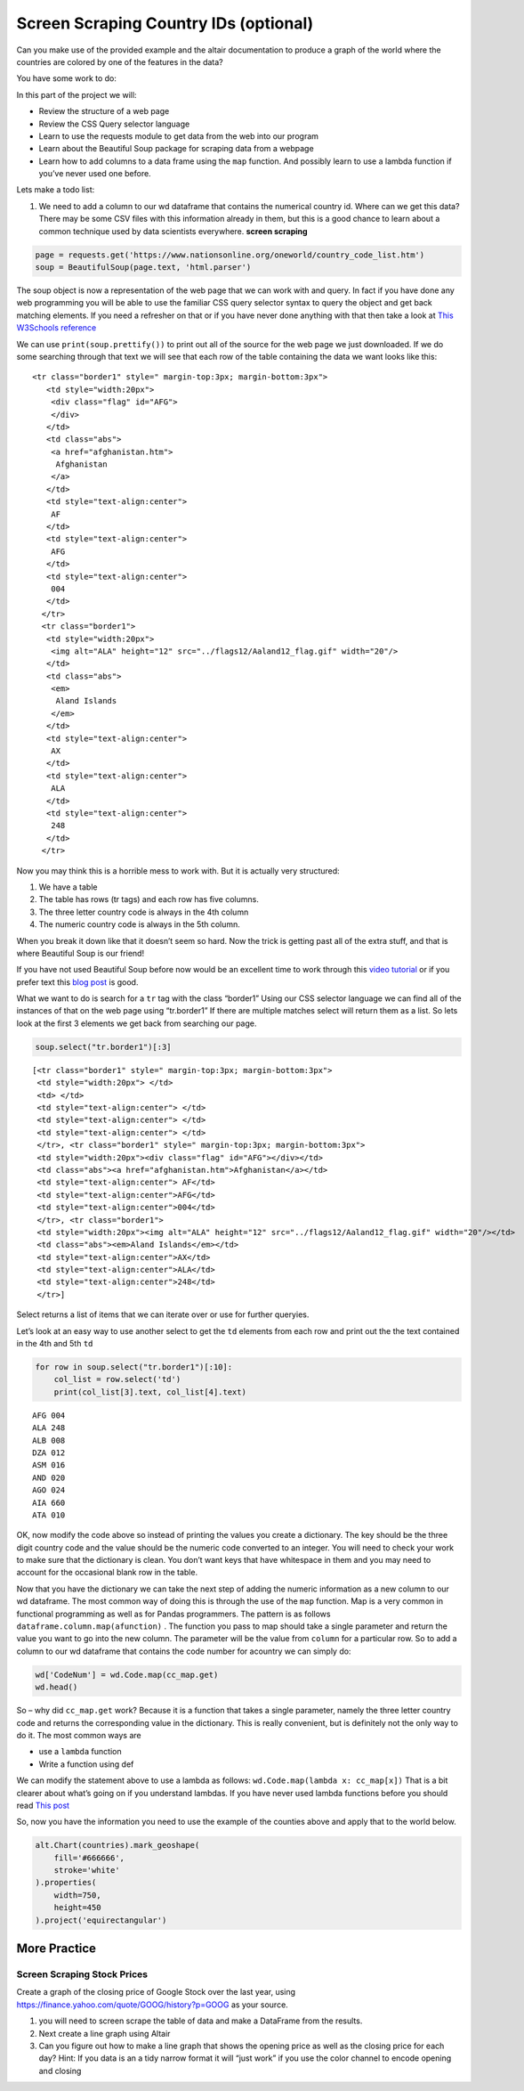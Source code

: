 Screen Scraping Country IDs (optional)
======================================

Can you make use of the provided example and the altair documentation to
produce a graph of the world where the countries are colored by one of
the features in the data?

You have some work to do:

In this part of the project we will:

-  Review the structure of a web page
-  Review the CSS Query selector language
-  Learn to use the requests module to get data from the web into our
   program
-  Learn about the Beautiful Soup package for scraping data from a
   webpage
-  Learn how to add columns to a data frame using the ``map`` function.
   And possibly learn to use a lambda function if you’ve never used one
   before.

Lets make a todo list:

1. We need to add a column to our wd dataframe that contains the
   numerical country id. Where can we get this data? There may be some
   CSV files with this information already in them, but this is a good
   chance to learn about a common technique used by data scientists
   everywhere. **screen scraping**

.. code:: ipython3

    page = requests.get('https://www.nationsonline.org/oneworld/country_code_list.htm')
    soup = BeautifulSoup(page.text, 'html.parser')

The soup object is now a representation of the web page that we can work
with and query. In fact if you have done any web programming you will be
able to use the familiar CSS query selector syntax to query the object
and get back matching elements. If you need a refresher on that or if
you have never done anything with that then take a look at `This
W3Schools
reference <https://www.w3schools.com/cssref/css_selectors.asp>`__

We can use ``print(soup.prettify())`` to print out all of the source for
the web page we just downloaded. If we do some searching through that
text we will see that each row of the table containing the data we want
looks like this:

::

    <tr class="border1" style=" margin-top:3px; margin-bottom:3px">
       <td style="width:20px">
        <div class="flag" id="AFG">
        </div>
       </td>
       <td class="abs">
        <a href="afghanistan.htm">
         Afghanistan
        </a>
       </td>
       <td style="text-align:center">
        AF
       </td>
       <td style="text-align:center">
        AFG
       </td>
       <td style="text-align:center">
        004
       </td>
      </tr>
      <tr class="border1">
       <td style="width:20px">
        <img alt="ALA" height="12" src="../flags12/Aaland12_flag.gif" width="20"/>
       </td>
       <td class="abs">
        <em>
         Aland Islands
        </em>
       </td>
       <td style="text-align:center">
        AX
       </td>
       <td style="text-align:center">
        ALA
       </td>
       <td style="text-align:center">
        248
       </td>
      </tr>

Now you may think this is a horrible mess to work with. But it is
actually very structured:

1. We have a table
2. The table has rows (tr tags) and each row has five columns.
3. The three letter country code is always in the 4th column
4. The numeric country code is always in the 5th column.

When you break it down like that it doesn’t seem so hard. Now the trick
is getting past all of the extra stuff, and that is where Beautiful Soup
is our friend!

If you have not used Beautiful Soup before now would be an excellent
time to work through this `video
tutorial <https://www.youtube.com/watch?v=ng2o98k983k>`__ or if you
prefer text this `blog
post <https://www.dataquest.io/blog/web-scraping-tutorial-python/>`__ is
good.

What we want to do is search for a ``tr`` tag with the class “border1”
Using our CSS selector language we can find all of the instances of that
on the web page using “tr.border1” If there are multiple matches select
will return them as a list. So lets look at the first 3 elements we get
back from searching our page.

.. code:: ipython3

    soup.select("tr.border1")[:3]




.. parsed-literal::

    [<tr class="border1" style=" margin-top:3px; margin-bottom:3px">
     <td style="width:20px"> </td>
     <td> </td>
     <td style="text-align:center"> </td>
     <td style="text-align:center"> </td>
     <td style="text-align:center"> </td>
     </tr>, <tr class="border1" style=" margin-top:3px; margin-bottom:3px">
     <td style="width:20px"><div class="flag" id="AFG"></div></td>
     <td class="abs"><a href="afghanistan.htm">Afghanistan</a></td>
     <td style="text-align:center"> AF</td>
     <td style="text-align:center">AFG</td>
     <td style="text-align:center">004</td>
     </tr>, <tr class="border1">
     <td style="width:20px"><img alt="ALA" height="12" src="../flags12/Aaland12_flag.gif" width="20"/></td>
     <td class="abs"><em>Aland Islands</em></td>
     <td style="text-align:center">AX</td>
     <td style="text-align:center">ALA</td>
     <td style="text-align:center">248</td>
     </tr>]



Select returns a list of items that we can iterate over or use for
further queryies.

Let’s look at an easy way to use another select to get the ``td``
elements from each row and print out the the text contained in the 4th
and 5th ``td``

.. code:: ipython3

    for row in soup.select("tr.border1")[:10]:
        col_list = row.select('td')
        print(col_list[3].text, col_list[4].text)


.. parsed-literal::

       
    AFG 004
    ALA 248
    ALB 008
    DZA 012
    ASM 016
    AND 020
    AGO 024
    AIA 660
    ATA 010


OK, now modify the code above so instead of printing the values you
create a dictionary. The key should be the three digit country code and
the value should be the numeric code converted to an integer. You will
need to check your work to make sure that the dictionary is clean. You
don’t want keys that have whitespace in them and you may need to account
for the occasional blank row in the table.


Now that you have the dictionary we can take the next step of adding the
numeric information as a new column to our wd dataframe. The most common
way of doing this is through the use of the ``map`` function. Map is a
very common in functional programming as well as for Pandas programmers.
The pattern is as follows ``dataframe.column.map(afunction)`` . The
function you pass to map should take a single parameter and return the
value you want to go into the new column. The parameter will be the
value from ``column`` for a particular row. So to add a column to our wd
dataframe that contains the code number for acountry we can simply do:

.. code:: ipython3

    wd['CodeNum'] = wd.Code.map(cc_map.get)
    wd.head()




.. raw:: html

    <div>
    <style scoped>
        .dataframe tbody tr th:only-of-type {
            vertical-align: middle;
        }

        .dataframe tbody tr th {
            vertical-align: top;
        }

        .dataframe thead th {
            text-align: right;
        }
    </style>
    <table border="1" class="dataframe">
      <thead>
        <tr style="text-align: right;">
          <th></th>
          <th>Country</th>
          <th>Ctry</th>
          <th>Code</th>
          <th>CodeNum</th>
          <th>Region</th>
          <th>Population</th>
          <th>Area</th>
          <th>Pop. Density</th>
          <th>Coastline</th>
          <th>Net migration</th>
          <th>...</th>
          <th>Phones</th>
          <th>Arable</th>
          <th>Crops</th>
          <th>Other</th>
          <th>Climate</th>
          <th>Birthrate</th>
          <th>Deathrate</th>
          <th>Agriculture</th>
          <th>Industry</th>
          <th>Service</th>
        </tr>
      </thead>
      <tbody>
        <tr>
          <th>0</th>
          <td>Afghanistan</td>
          <td>Afghanistan</td>
          <td>AFG</td>
          <td>4.0</td>
          <td>ASIA (EX. NEAR EAST)</td>
          <td>31056997</td>
          <td>647500</td>
          <td>48.0</td>
          <td>0.00</td>
          <td>23.06</td>
          <td>...</td>
          <td>3.2</td>
          <td>12.13</td>
          <td>0.22</td>
          <td>87.65</td>
          <td>1.0</td>
          <td>46.60</td>
          <td>20.34</td>
          <td>0.380</td>
          <td>0.240</td>
          <td>0.380</td>
        </tr>
        <tr>
          <th>1</th>
          <td>Albania</td>
          <td>Albania</td>
          <td>ALB</td>
          <td>8.0</td>
          <td>EASTERN EUROPE</td>
          <td>3581655</td>
          <td>28748</td>
          <td>124.6</td>
          <td>1.26</td>
          <td>-4.93</td>
          <td>...</td>
          <td>71.2</td>
          <td>21.09</td>
          <td>4.42</td>
          <td>74.49</td>
          <td>3.0</td>
          <td>15.11</td>
          <td>5.22</td>
          <td>0.232</td>
          <td>0.188</td>
          <td>0.579</td>
        </tr>
        <tr>
          <th>2</th>
          <td>Algeria</td>
          <td>Algeria</td>
          <td>DZA</td>
          <td>12.0</td>
          <td>NORTHERN AFRICA</td>
          <td>32930091</td>
          <td>2381740</td>
          <td>13.8</td>
          <td>0.04</td>
          <td>-0.39</td>
          <td>...</td>
          <td>78.1</td>
          <td>3.22</td>
          <td>0.25</td>
          <td>96.53</td>
          <td>1.0</td>
          <td>17.14</td>
          <td>4.61</td>
          <td>0.101</td>
          <td>0.600</td>
          <td>0.298</td>
        </tr>
        <tr>
          <th>3</th>
          <td>American Samoa</td>
          <td>American Samoa</td>
          <td>ASM</td>
          <td>16.0</td>
          <td>OCEANIA</td>
          <td>57794</td>
          <td>199</td>
          <td>290.4</td>
          <td>58.29</td>
          <td>-20.71</td>
          <td>...</td>
          <td>259.5</td>
          <td>10.00</td>
          <td>15.00</td>
          <td>75.00</td>
          <td>2.0</td>
          <td>22.46</td>
          <td>3.27</td>
          <td>NaN</td>
          <td>NaN</td>
          <td>NaN</td>
        </tr>
        <tr>
          <th>4</th>
          <td>Andorra</td>
          <td>Andorra</td>
          <td>AND</td>
          <td>20.0</td>
          <td>WESTERN EUROPE</td>
          <td>71201</td>
          <td>468</td>
          <td>152.1</td>
          <td>0.00</td>
          <td>6.60</td>
          <td>...</td>
          <td>497.2</td>
          <td>2.22</td>
          <td>0.00</td>
          <td>97.78</td>
          <td>3.0</td>
          <td>8.71</td>
          <td>6.25</td>
          <td>NaN</td>
          <td>NaN</td>
          <td>NaN</td>
        </tr>
      </tbody>
    </table>
    <p>5 rows × 23 columns</p>
    </div>



So – why did ``cc_map.get`` work? Because it is a function that takes a
single parameter, namely the three letter country code and returns the
corresponding value in the dictionary. This is really convenient, but is
definitely not the only way to do it. The most common ways are

-  use a ``lambda`` function
-  Write a function using def

We can modify the statement above to use a lambda as follows:
``wd.Code.map(lambda x: cc_map[x])`` That is a bit clearer about what’s
going on if you understand lambdas. If you have never used lambda
functions before you should read `This
post <https://pythonconquerstheuniverse.wordpress.com/2011/08/29/lambda_tutorial/>`__

So, now you have the information you need to use the example of the
counties above and apply that to the world below.

.. code:: ipython3

    alt.Chart(countries).mark_geoshape(
        fill='#666666',
        stroke='white'
    ).properties(
        width=750,
        height=450
    ).project('equirectangular')




.. image:: WorldFactbook_files/WorldFactbook_74_0.png



.. image:: WorldFactbook_files/WorldFactbook_75_0.png



More Practice
-------------

Screen Scraping Stock Prices
~~~~~~~~~~~~~~~~~~~~~~~~~~~~

Create a graph of the closing price of Google Stock over the last year,
using https://finance.yahoo.com/quote/GOOG/history?p=GOOG as your
source.

1. you will need to screen scrape the table of data and make a DataFrame
   from the results.



2. Next create a line graph using Altair



3. Can you figure out how to make a line graph that shows the opening
   price as well as the closing price for each day? Hint: If you data is
   an a tidy narrow format it will “just work” if you use the color
   channel to encode opening and closing

